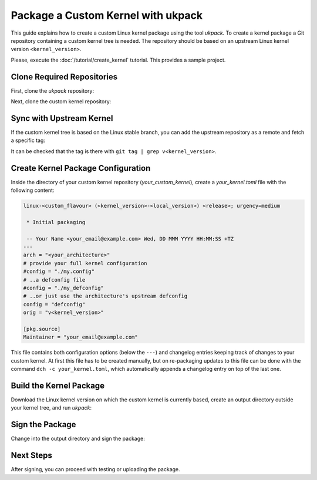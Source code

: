 .. SPDX-License-Identifier: CC-BY-SA-4.0

Package a Custom Kernel with ukpack
===================================

This guide explains how to create a custom Linux kernel package using the
tool `ukpack`. To create a kernel package a Git repository containing a custom
kernel tree is needed. The repository should be based on an upstream Linux
kernel version ``<kernel_version>``.

Please, execute the :doc:`/tutorial/create_kernel` tutorial.
This provides a sample project.

Clone Required Repositories
---------------------------

First, clone the `ukpack` repository:

.. prompt:: bash $ auto

    $ git clone https://kernel.ubuntu.com/forgejo/esmil/ukpack.git

Next, clone the custom kernel repository:

.. prompt:: bash $ auto

    $ git clone https://github.com/your_username/your_custom_kernel.git
    $ cd your_custom_kernel/

Sync with Upstream Kernel
-------------------------

If the custom kernel tree is based on the Linux stable branch, you can add the upstream repository
as a remote and fetch a specific tag:

.. prompt:: bash $ auto

    $ git remote add linux-stable https://git.kernel.org/pub/scm/linux/kernel/git/stable/linux.git
    $ git fetch --no-tags linux-stable tag v<kernel_version>

It can be checked that the tag is there with ``git tag | grep v<kernel_version>``.

Create Kernel Package Configuration
-----------------------------------

Inside the directory of your custom kernel repository (`your_custom_kernel`), create a `your_kernel.toml`
file with the following content:

.. code:: text

    linux-<custom_flavour> (<kernel_version>-<local_version>) <release>; urgency=medium

     * Initial packaging

     -- Your Name <your_email@example.com> Wed, DD MMM YYYY HH:MM:SS +TZ
    ---
    arch = "<your_architecture>"
    # provide your full kernel configuration
    #config = "./my.config"
    # ..a defconfig file
    #config = "./my_defconfig"
    # ..or just use the architecture's upstream defconfig
    config = "defconfig"
    orig = "v<kernel_version>"

    [pkg.source]
    Maintainer = "your_email@example.com"

This file contains both configuration options (below the ``---``) and changelog entries keeping track
of changes to your custom kernel. At first this file has to be created manually, but on re-packaging
updates to this file can be done with the command ``dch -c your_kernel.toml``, which automatically appends
a changelog entry on top of the last one.

Build the Kernel Package
------------------------

Download the Linux kernel version on which the custom kernel is currently based, create an output
directory outside your kernel tree, and run `ukpack`:

.. prompt:: bash $ auto

    $ wget -P .. https://cdn.kernel.org/pub/linux/kernel/v6.x/linux-<kernel_version>.tar.xz
    $ mkdir ../ukpack.output/
    $ ../ukpack/ukpack -o ../linux-<kernel_version>.tar.xz -d ../ukpack.output/ your_kernel.toml

Sign the Package
----------------

Change into the output directory and sign the package:

.. prompt:: bash $ auto

    $ cd ../ukpack.output
    $ debsign *.changes

Next Steps
----------

After signing, you can proceed with testing or uploading the package.
